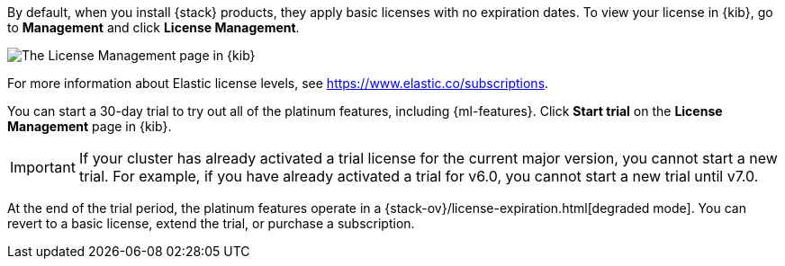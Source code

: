 By default, when you install {stack} products, they apply basic licenses with no 
expiration dates. To view your license in {kib}, go to **Management** and click 
**License Management**.

[role="screenshot"]
image::images/management-license.png["The License Management page in {kib}"]

For more information about Elastic license levels, see 
https://www.elastic.co/subscriptions.

You can start a 30-day trial to try out all of the platinum features, including 
{ml-features}. Click **Start trial** on the **License Management** page in {kib}.

IMPORTANT: If your cluster has already activated a trial license for the current 
major version, you cannot start a new trial. For example, if you have already 
activated a trial for v6.0, you cannot start a new trial until v7.0.

At the end of the trial period, the platinum features operate in a 
{stack-ov}/license-expiration.html[degraded mode]. You can revert to a basic license, extend 
the trial, or purchase a subscription. 
